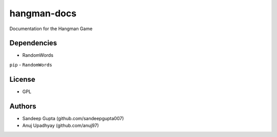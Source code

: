 hangman-docs
============
Documentation for the Hangman Game

Dependencies
------------
* RandomWords

``pip`` - ``RandomWords``

License
-------
* GPL

Authors
-------
* Sandeep Gupta (github.com/sandeepgupta007)
* Anuj Upadhyay (github.com/anuj97)
